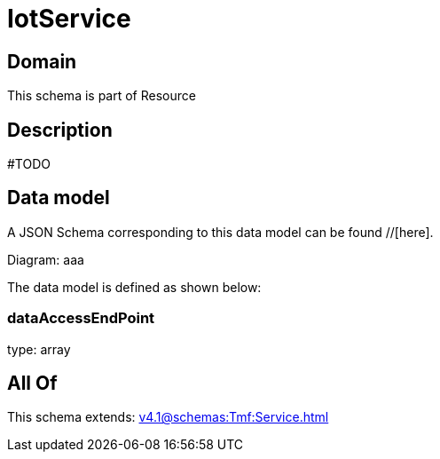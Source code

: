 = IotService

[#domain]
== Domain

This schema is part of Resource

[#description]
== Description
#TODO


[#data_model]
== Data model

A JSON Schema corresponding to this data model can be found //[here].

Diagram:
aaa

The data model is defined as shown below:


=== dataAccessEndPoint
type: array


[#all_of]
== All Of

This schema extends: xref:v4.1@schemas:Tmf:Service.adoc[]
